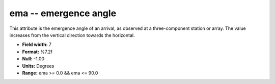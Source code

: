 .. _Trace4.1-ema_attributes:

**ema** -- emergence angle
--------------------------

This attribute is the emergence angle of
an arrival, as observed at a three-component station or
array. The value increases from the vertical direction
towards the horizontal.

* **Field width:** 7
* **Format:** %7.2f
* **Null:** -1.00
* **Units:** Degrees
* **Range:** ema >= 0.0 && ema <= 90.0
